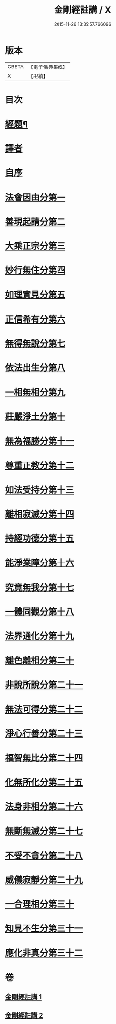 #+TITLE: 金剛經註講 / X
#+DATE: 2015-11-26 13:35:57.766096
* 版本
 |     CBETA|【電子佛典集成】|
 |         X|【卍續】    |

* 目次
* [[file:KR6c0090_001.txt::001-0703a2][經題¶]]
* [[file:KR6c0090_001.txt::0703b14][譯者]]
* [[file:KR6c0090_001.txt::0704a3][自序]]
* [[file:KR6c0090_001.txt::0704b18][法會因由分第一]]
* [[file:KR6c0090_001.txt::0705a13][善現起請分第二]]
* [[file:KR6c0090_001.txt::0706a19][大乘正宗分第三]]
* [[file:KR6c0090_001.txt::0707c12][妙行無住分第四]]
* [[file:KR6c0090_001.txt::0708b14][如理實見分第五]]
* [[file:KR6c0090_001.txt::0708c17][正信希有分第六]]
* [[file:KR6c0090_001.txt::0710a11][無得無說分第七]]
* [[file:KR6c0090_001.txt::0710c23][依法出生分第八]]
* [[file:KR6c0090_001.txt::0712a4][一相無相分第九]]
* [[file:KR6c0090_001.txt::0713a20][莊嚴淨土分第十]]
* [[file:KR6c0090_001.txt::0714a4][無為福勝分第十一]]
* [[file:KR6c0090_001.txt::0714c5][尊重正教分第十二]]
* [[file:KR6c0090_001.txt::0715a17][如法受持分第十三]]
* [[file:KR6c0090_001.txt::0716c3][離相寂滅分第十四]]
* [[file:KR6c0090_001.txt::0719b24][持經功德分第十五]]
* [[file:KR6c0090_001.txt::0720c19][能淨業障分第十六]]
* [[file:KR6c0090_002.txt::002-0722a3][究竟無我分第十七]]
* [[file:KR6c0090_002.txt::0724a18][一體同觀分第十八]]
* [[file:KR6c0090_002.txt::0725b8][法界通化分第十九]]
* [[file:KR6c0090_002.txt::0725c14][離色離相分第二十]]
* [[file:KR6c0090_002.txt::0726a16][非說所說分第二十一]]
* [[file:KR6c0090_002.txt::0726c19][無法可得分第二十二]]
* [[file:KR6c0090_002.txt::0727a16][淨心行善分第二十三]]
* [[file:KR6c0090_002.txt::0727b20][福智無比分第二十四]]
* [[file:KR6c0090_002.txt::0728a2][化無所化分第二十五]]
* [[file:KR6c0090_002.txt::0728b17][法身非相分第二十六]]
* [[file:KR6c0090_002.txt::0729a15][無斷無滅分第二十七]]
* [[file:KR6c0090_002.txt::0729b20][不受不貪分第二十八]]
* [[file:KR6c0090_002.txt::0730a12][威儀寂靜分第二十九]]
* [[file:KR6c0090_002.txt::0730b14][一合理相分第三十]]
* [[file:KR6c0090_002.txt::0731a23][知見不生分第三十一]]
* [[file:KR6c0090_002.txt::0732a16][應化非真分第三十二]]
* 卷
** [[file:KR6c0090_001.txt][金剛經註講 1]]
** [[file:KR6c0090_002.txt][金剛經註講 2]]
